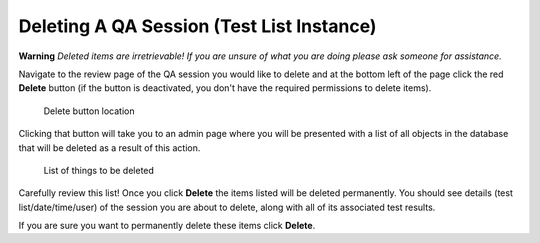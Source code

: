 Deleting A QA Session (Test List Instance)
==========================================

**Warning** *Deleted items are irretrievable! If you are unsure of what
you are doing please ask someone for assistance.*

Navigate to the review page of the QA session you would like to delete and at
the bottom left of the page click the red **Delete** button (if the button is
deactivated, you don't have the required permissions to delete items).

.. figure:: images/delete_button.png
   :alt: Delete button location

   Delete button location

Clicking that button will take you to an admin page where you will be
presented with a list of all objects in the database that will be
deleted as a result of this action.

.. figure:: images/delete_qa_session.png
   :alt: List of things to be deleted

   List of things to be deleted

Carefully review this list! Once you click **Delete** the items
listed will be deleted permanently. You should see details (test
list/date/time/user) of the session you are about to delete, along with
all of its associated test results.

If you are sure you want to permanently delete these items click **Delete**.
